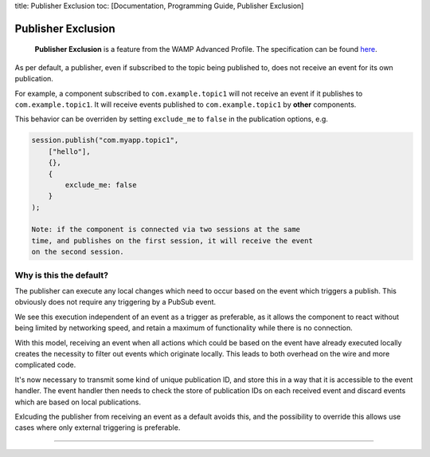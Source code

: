 title: Publisher Exclusion toc: [Documentation, Programming Guide,
Publisher Exclusion]

Publisher Exclusion
===================

    **Publisher Exclusion** is a feature from the WAMP Advanced Profile.
    The specification can be found
    `here <https://github.com/tavendo/WAMP/blob/master/spec/advanced/publisher-exclusion.md>`__.

As per default, a publisher, even if subscribed to the topic being
published to, does not receive an event for its own publication.

For example, a component subscribed to ``com.example.topic1`` will not
receive an event if it publishes to ``com.example.topic1``. It will
receive events published to ``com.example.topic1`` by **other**
components.

This behavior can be overriden by setting ``exclude_me`` to ``false`` in
the publication options, e.g.

.. code:: javascript

    session.publish("com.myapp.topic1",
        ["hello"],
        {},
        {
            exclude_me: false
        }
    );

    Note: if the component is connected via two sessions at the same
    time, and publishes on the first session, it will receive the event
    on the second session.

Why is this the default?
------------------------

The publisher can execute any local changes which need to occur based on
the event which triggers a publish. This obviously does not require any
triggering by a PubSub event.

We see this execution independent of an event as a trigger as
preferable, as it allows the component to react without being limited by
networking speed, and retain a maximum of functionality while there is
no connection.

With this model, receiving an event when all actions which could be
based on the event have already executed locally creates the necessity
to filter out events which originate locally. This leads to both
overhead on the wire and more complicated code.

It's now necessary to transmit some kind of unique publication ID, and
store this in a way that it is accessible to the event handler. The
event handler then needs to check the store of publication IDs on each
received event and discard events which are based on local publications.

Exlcuding the publisher from receiving an event as a default avoids
this, and the possibility to override this allows use cases where only
external triggering is preferable.

--------------
